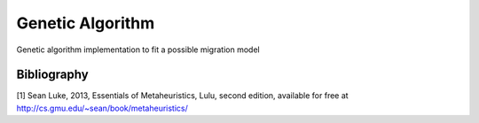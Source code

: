 Genetic Algorithm
=================

Genetic algorithm implementation to fit a possible migration model

Bibliography
------------

[1] Sean Luke, 2013, Essentials of Metaheuristics, Lulu, second edition,
available for free at `<http://cs.gmu.edu/~sean/book/metaheuristics/>`_
